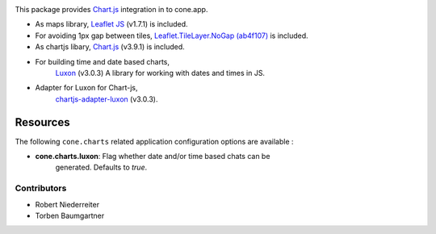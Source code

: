 .. image:: https://img.shields.io/pypi/v/cone.charts.svg
    :target: https://pypi.python.org/pypi/cone.charts
    :alt: Latest PyPI version

.. image:: https://img.shields.io/pypi/dm/cone.charts.svg
    :target: https://pypi.python.org/pypi/cone.charts
    :alt: Number of PyPI downloads

.. image:: https://github.com/conestack/cone.charts/actions/workflows/python-package.yml/badge.svg
    :target: https://github.com/conestack/cone.charts/actions/workflows/python-package.yml
    :alt: Package build

.. image:: https://coveralls.io/repos/github/bluedynamics/cone.charts/badge.svg?branch=master
    :target: https://coveralls.io/github/bluedynamics/cone.charts?branch=master

This package provides `Chart.js <https://www.chartjs.org/>`_ integration in to
cone.app.

* As maps library, `Leaflet JS <https://leafletjs.com/>`_ (v1.7.1) is included.

* For avoiding 1px gap between tiles,
  `Leaflet.TileLayer.NoGap <https://github.com/Leaflet/Leaflet.TileLayer.NoGap>`_
  `(ab4f107) <https://github.com/Leaflet/Leaflet.TileLayer.NoGap/commit/ab4f107fecb80e12ffbdc4ebbedf5f85b8da7173>`_ is included.
  
* As chartjs libary, `Chart.js <https://www.chartjs.org/>`_ (v3.9.1) is included.

* For building time and date based charts,
    `Luxon <https://github.com/moment/luxon/>`_ (v3.0.3)
    A library for working with dates and times in JS.

* Adapter for Luxon for Chart-js,
    `chartjs-adapter-luxon <https://github.com/chartjs/chartjs-adapter-luxon>`_ (v3.0.3).


Resources
---------

The following ``cone.charts`` related application configuration options are
available :

- **cone.charts.luxon**: Flag whether date and/or time based chats can be 
    generated. Defaults to `true`.

Contributors
============

- Robert Niederreiter
- Torben Baumgartner
